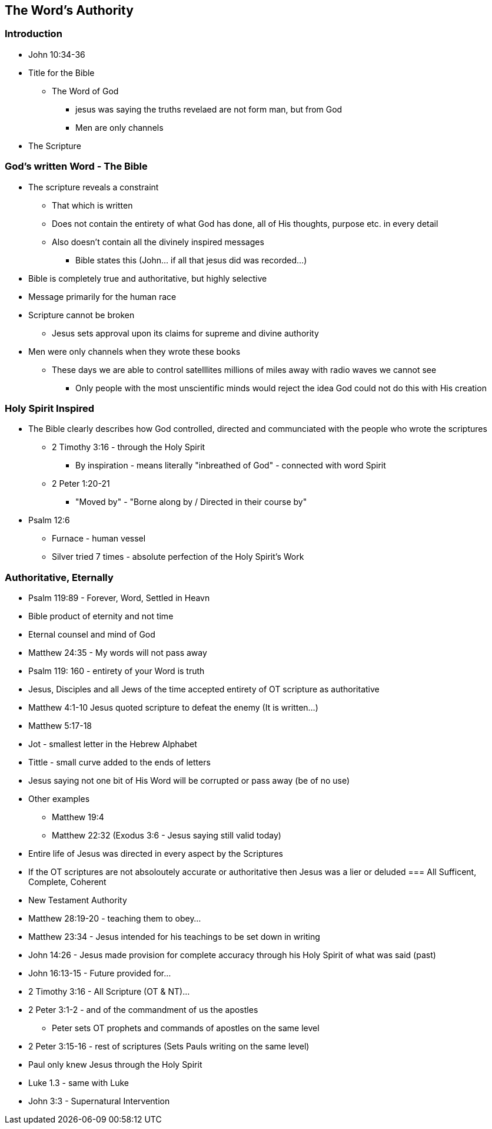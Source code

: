 == The Word's Authority

=== Introduction
* John 10:34-36
* Title for the Bible
** The Word of God
*** jesus was saying the truths revelaed are not form man, but from God
*** Men are only channels
* The Scripture

=== God's written Word - The Bible
* The scripture reveals a constraint
** That which is written
** Does not contain the entirety of what God has done, all of His thoughts, purpose etc. in every detail
** Also doesn't contain all the divinely inspired messages
*** Bible states this (John... if all that jesus did was recorded...)
* Bible is completely true and authoritative, but highly selective
* Message primarily for the human race
* Scripture cannot be broken
** Jesus sets approval upon its claims for supreme and divine authority
* Men were only channels when they wrote these books
** These days we are able to control satelllites millions of miles away with radio waves we cannot see
*** Only people with the most unscientific minds would reject the idea God could not do this with His creation

=== Holy Spirit Inspired
* The Bible clearly describes how God controlled, directed and communciated with the people who wrote the scriptures
** 2 Timothy 3:16 - through the Holy Spirit
*** By inspiration - means literally "inbreathed of God" - connected with word Spirit
** 2 Peter 1:20-21
*** "Moved by" - "Borne along by / Directed in their course by"
* Psalm 12:6
** Furnace - human vessel
** Silver tried 7 times - absolute perfection of the Holy Spirit's Work

=== Authoritative, Eternally
* Psalm 119:89 - Forever, Word, Settled in Heavn
* Bible product of eternity and not time
* Eternal counsel and mind of God
* Matthew 24:35 - My words will not pass away
* Psalm 119: 160 - entirety of your Word is truth
* Jesus, Disciples and all Jews of the time accepted entirety of OT scripture as authoritative
* Matthew 4:1-10 Jesus quoted scripture to defeat the enemy (It is written...)
* Matthew 5:17-18
* Jot - smallest letter in the Hebrew Alphabet
* Tittle - small curve added to the ends of letters
* Jesus saying not one bit of His Word will be corrupted or pass away (be of no use)
* Other examples
** Matthew 19:4
** Matthew 22:32 (Exodus 3:6 - Jesus saying still valid today)
* Entire life of Jesus was directed in every aspect by the Scriptures
* If the OT scriptures are not absoloutely accurate or authoritative then Jesus was a lier or deluded
=== All Sufficent, Complete, Coherent
* New Testament Authority
* Matthew 28:19-20 - teaching them to obey...
* Matthew 23:34 - Jesus intended for his teachings to be set down in writing
* John 14:26 - Jesus made provision for complete accuracy through his Holy Spirit of what was said (past)
* John 16:13-15 - Future provided for...
* 2 Timothy 3:16 - All Scripture (OT & NT)...
* 2 Peter 3:1-2 - and of the commandment of us the apostles
** Peter sets OT prophets and commands of apostles on the same level
* 2 Peter 3:15-16 - rest of scriptures (Sets Pauls writing on the same level)
* Paul only knew Jesus through the Holy Spirit
* Luke 1.3 - same with Luke
* John 3:3 - Supernatural Intervention
